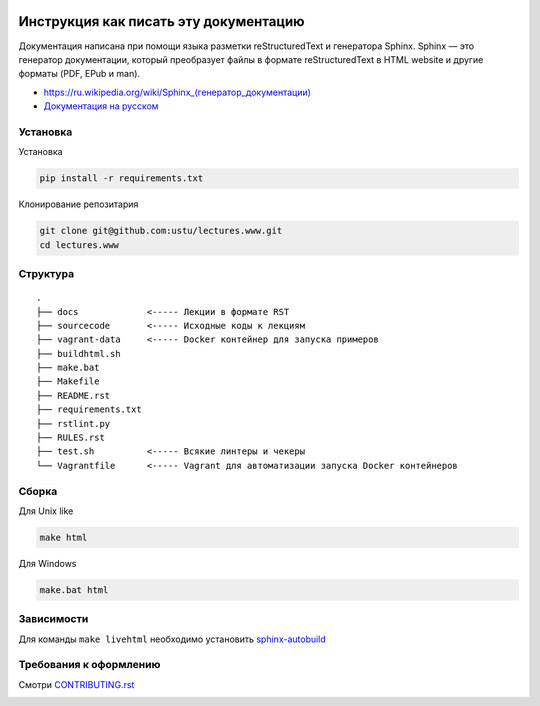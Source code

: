 .. image:: https://travis-ci.org/ustu/lectures.www.svg
    :target: https://travis-ci.org/ustu/lectures.www

Инструкция как писать эту документацию
======================================

Документация написана при помощи языка разметки reStructuredText и генератора Sphinx.
Sphinx — это генератор документации, который преобразует файлы в формате reStructuredText
в HTML website и другие форматы (PDF, EPub и man).

* `<https://ru.wikipedia.org/wiki/Sphinx_(генератор_документации)>`_
* `Документация на русском <https://sphinx-ru.readthedocs.org/ru/latest/>`_

Установка
---------

Установка

.. code-block:: bash

  pip install -r requirements.txt

Клонирование репозитария

.. code-block:: bash

  git clone git@github.com:ustu/lectures.www.git
  cd lectures.www

Структура
---------

::

   .
   ├── docs             <----- Лекции в формате RST
   ├── sourcecode       <----- Исходные коды к лекциям
   ├── vagrant-data     <----- Docker контейнер для запуска примеров
   ├── buildhtml.sh
   ├── make.bat
   ├── Makefile
   ├── README.rst
   ├── requirements.txt
   ├── rstlint.py
   ├── RULES.rst
   ├── test.sh          <----- Всякие линтеры и чекеры
   └── Vagrantfile      <----- Vagrant для автоматизации запуска Docker контейнеров

Сборка
------

Для Unix like

.. code-block:: bash

  make html

Для Windows

.. code-block:: bash

  make.bat html

Зависимости
-----------

Для команды ``make livehtml`` необходимо установить `sphinx-autobuild
<https://github.com/GaretJax/sphinx-autobuild>`_

Требования к оформлению
-----------------------

Смотри `CONTRIBUTING.rst <https://github.com/ustu/lectures.www/blob/master/CONTRIBUTING.rst>`_


.. image:: https://badges.gitter.im/Join%20Chat.svg
   :alt: Join the chat at https://gitter.im/ustu/lectures.www
   :target: https://gitter.im/ustu/lectures.www?utm_source=badge&utm_medium=badge&utm_campaign=pr-badge&utm_content=badge

